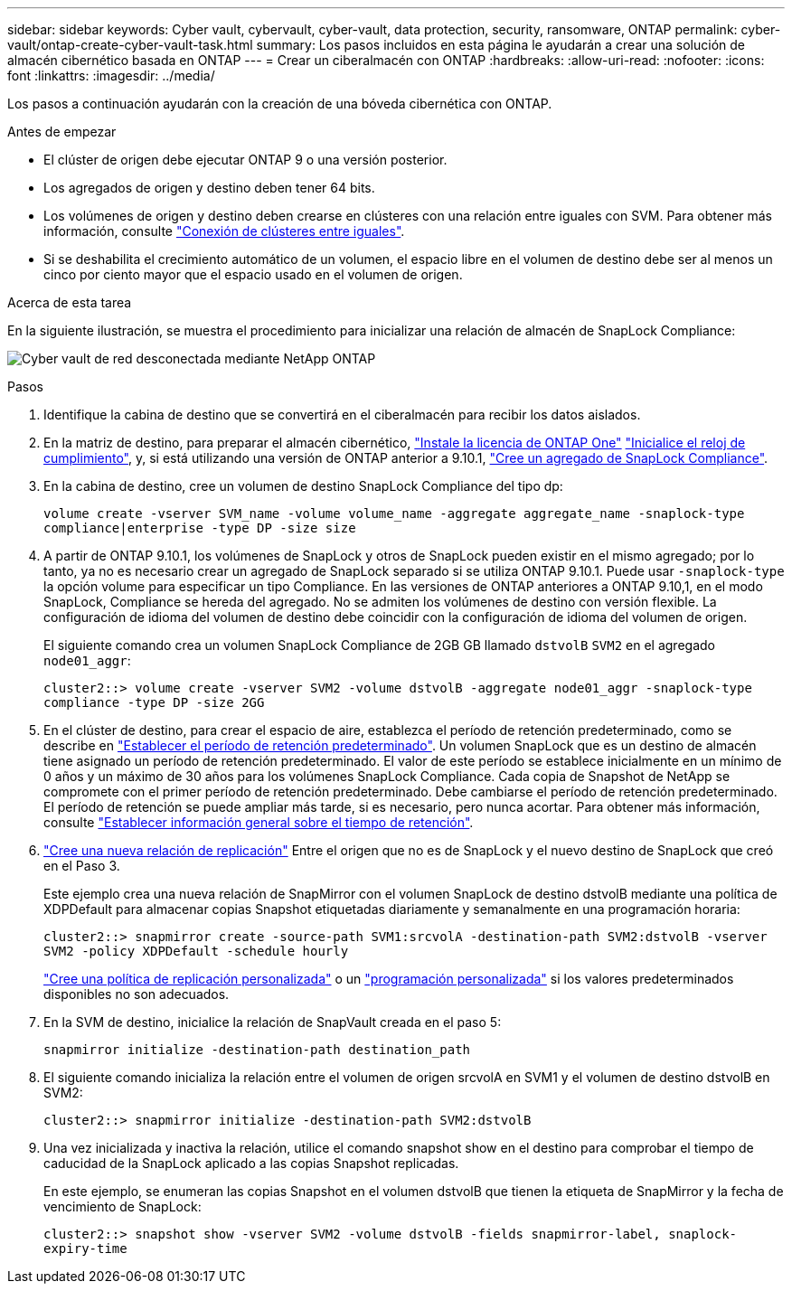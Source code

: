 ---
sidebar: sidebar 
keywords: Cyber vault, cybervault, cyber-vault, data protection, security, ransomware, ONTAP 
permalink: cyber-vault/ontap-create-cyber-vault-task.html 
summary: Los pasos incluidos en esta página le ayudarán a crear una solución de almacén cibernético basada en ONTAP 
---
= Crear un ciberalmacén con ONTAP
:hardbreaks:
:allow-uri-read: 
:nofooter: 
:icons: font
:linkattrs: 
:imagesdir: ../media/


[role="lead"]
Los pasos a continuación ayudarán con la creación de una bóveda cibernética con ONTAP.

.Antes de empezar
* El clúster de origen debe ejecutar ONTAP 9 o una versión posterior.
* Los agregados de origen y destino deben tener 64 bits.
* Los volúmenes de origen y destino deben crearse en clústeres con una relación entre iguales con SVM. Para obtener más información, consulte link:https://docs.netapp.com/us-en/ontap/peering/index.html["Conexión de clústeres entre iguales"^].
* Si se deshabilita el crecimiento automático de un volumen, el espacio libre en el volumen de destino debe ser al menos un cinco por ciento mayor que el espacio usado en el volumen de origen.


.Acerca de esta tarea
En la siguiente ilustración, se muestra el procedimiento para inicializar una relación de almacén de SnapLock Compliance:

image:ontap-cyber-vault-air-gap.png["Cyber vault de red desconectada mediante NetApp ONTAP"]

.Pasos
. Identifique la cabina de destino que se convertirá en el ciberalmacén para recibir los datos aislados.
. En la matriz de destino, para preparar el almacén cibernético, link:https://docs.netapp.com/us-en/ontap/system-admin/install-license-task.html["Instale la licencia de ONTAP One"^] link:https://docs.netapp.com/us-en/ontap/snaplock/initialize-complianceclock-task.html["Inicialice el reloj de cumplimiento"^], y, si está utilizando una versión de ONTAP anterior a 9.10.1, link:https://docs.netapp.com/us-en/ontap/snaplock/create-snaplock-aggregate-task.html["Cree un agregado de SnapLock Compliance"^].
. En la cabina de destino, cree un volumen de destino SnapLock Compliance del tipo dp:
+
`volume create -vserver SVM_name -volume volume_name -aggregate aggregate_name -snaplock-type compliance|enterprise -type DP -size size`

. A partir de ONTAP 9.10.1, los volúmenes de SnapLock y otros de SnapLock pueden existir en el mismo agregado; por lo tanto, ya no es necesario crear un agregado de SnapLock separado si se utiliza ONTAP 9.10.1. Puede usar `-snaplock-type` la opción volume para especificar un tipo Compliance. En las versiones de ONTAP anteriores a ONTAP 9.10,1, en el modo SnapLock, Compliance se hereda del agregado. No se admiten los volúmenes de destino con versión flexible. La configuración de idioma del volumen de destino debe coincidir con la configuración de idioma del volumen de origen.
+
El siguiente comando crea un volumen SnapLock Compliance de 2GB GB llamado `dstvolB` `SVM2` en el agregado `node01_aggr`:

+
`cluster2::> volume create -vserver SVM2 -volume dstvolB -aggregate node01_aggr -snaplock-type compliance -type DP -size 2GG`

. En el clúster de destino, para crear el espacio de aire, establezca el período de retención predeterminado, como se describe en link:https://docs.netapp.com/us-en/ontap/snaplock/set-default-retention-period-task.html["Establecer el período de retención predeterminado"^]. Un volumen SnapLock que es un destino de almacén tiene asignado un período de retención predeterminado. El valor de este período se establece inicialmente en un mínimo de 0 años y un máximo de 30 años para los volúmenes SnapLock Compliance. Cada copia de Snapshot de NetApp se compromete con el primer período de retención predeterminado. Debe cambiarse el período de retención predeterminado. El período de retención se puede ampliar más tarde, si es necesario, pero nunca acortar. Para obtener más información, consulte link:https://docs.netapp.com/us-en/ontap/snaplock/set-retention-period-task.html["Establecer información general sobre el tiempo de retención"^].
. link:https://docs.netapp.com/us-en/ontap/data-protection/create-replication-relationship-task.html["Cree una nueva relación de replicación"^] Entre el origen que no es de SnapLock y el nuevo destino de SnapLock que creó en el Paso 3.
+
Este ejemplo crea una nueva relación de SnapMirror con el volumen SnapLock de destino dstvolB mediante una política de XDPDefault para almacenar copias Snapshot etiquetadas diariamente y semanalmente en una programación horaria:

+
`cluster2::> snapmirror create -source-path SVM1:srcvolA -destination-path SVM2:dstvolB -vserver SVM2 -policy XDPDefault -schedule hourly`

+
link:https://docs.netapp.com/us-en/ontap/data-protection/create-custom-replication-policy-concept.html["Cree una política de replicación personalizada"^] o un link:https://docs.netapp.com/us-en/ontap/data-protection/create-replication-job-schedule-task.html["programación personalizada"^] si los valores predeterminados disponibles no son adecuados.

. En la SVM de destino, inicialice la relación de SnapVault creada en el paso 5:
+
`snapmirror initialize -destination-path destination_path`

. El siguiente comando inicializa la relación entre el volumen de origen srcvolA en SVM1 y el volumen de destino dstvolB en SVM2:
+
`cluster2::> snapmirror initialize -destination-path SVM2:dstvolB`

. Una vez inicializada y inactiva la relación, utilice el comando snapshot show en el destino para comprobar el tiempo de caducidad de la SnapLock aplicado a las copias Snapshot replicadas.
+
En este ejemplo, se enumeran las copias Snapshot en el volumen dstvolB que tienen la etiqueta de SnapMirror y la fecha de vencimiento de SnapLock:

+
`cluster2::> snapshot show -vserver SVM2 -volume dstvolB -fields snapmirror-label, snaplock-expiry-time`


